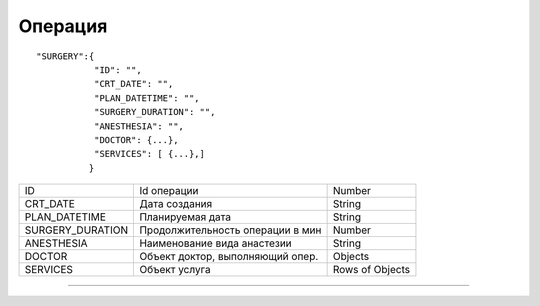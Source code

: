 Операция
=========================================

::

	"SURGERY":{
	           "ID": "",
	           "CRT_DATE": "",
	           "PLAN_DATETIME": "",
	           "SURGERY_DURATION": "",
	           "ANESTHESIA": "",
	           "DOCTOR": {...},
	           "SERVICES": [ {...},]
	          }  

.. table::

  +------------------+----------------------------------+-----------------+
  | ID               | Id операции                      | Number          |
  +------------------+----------------------------------+-----------------+
  | CRT_DATE         | Дата создания                    | String          |
  +------------------+----------------------------------+-----------------+
  | PLAN_DATETIME    | Планируемая дата                 | String          |
  +------------------+----------------------------------+-----------------+
  | SURGERY_DURATION | Продолжительность операции в мин | Number          |
  +------------------+----------------------------------+-----------------+
  | ANESTHESIA       | Наименование вида анастезии      | String          |
  +------------------+----------------------------------+-----------------+
  | DOCTOR           | Объект доктор, выполняющий опер. | Objects         |
  +------------------+----------------------------------+-----------------+
  | SERVICES         | Объект услуга                    | Rows of Objects |
  +------------------+----------------------------------+-----------------+

--------------

